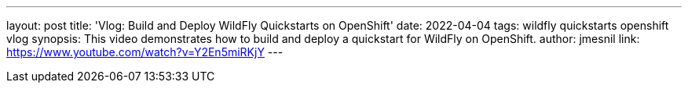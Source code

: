 ---
layout: post
title:  'Vlog: Build and Deploy WildFly Quickstarts on OpenShift'
date:   2022-04-04
tags:   wildfly quickstarts openshift vlog
synopsis: This video demonstrates how to build and deploy a quickstart for WildFly on OpenShift.
author: jmesnil
link: https://www.youtube.com/watch?v=Y2En5miRKjY
---
